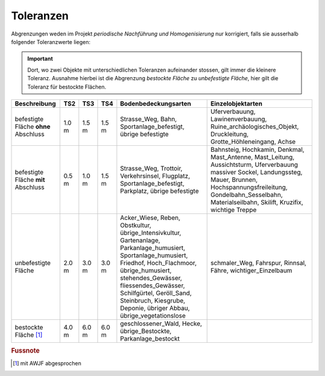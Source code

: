 .. _ref_Tz:

Toleranzen
==========


Abgrenzungen weden im Projekt *periodische Nachführung und Homogenisierung* nur korrigiert, falls sie ausserhalb folgender Toleranzwerte liegen:

.. important::
   Dort, wo zwei Objekte mit unterschiedlichen Toleranzen aufeinander stossen, gilt immer die kleinere Toleranz. Ausnahme hierbei ist die Abgrenzung *bestockte Fläche* zu *unbefestigte Fläche*, hier gilt die Toleranz für bestockte Flächen.

                                                                                                                                                          
+----------------------------------+-----------+-----------+-----------+-------------------------------------------------+---------------------------------------------------+  
|Beschreibung                      |    TS2    |    TS3    |    TS4    | Bodenbedeckungsarten                            | Einzelobjektarten                                 |
+==================================+===========+===========+===========+=================================================+===================================================+
| befestigte Fläche **ohne**       |   1.0 m   |   1.5 m   |   1.5 m   | Strasse_Weg, Bahn, Sportanlage_befestigt,       | Uferverbauung, Lawinenverbauung,                  |
| Abschluss                        |           |           |           | übrige befestigte                               | Ruine_archäologisches_Objekt, Druckleitung,       |
|                                  |           |           |           |                                                 | Grotte_Höhleneingang, Achse                       |            
+----------------------------------+-----------+-----------+-----------+-------------------------------------------------+---------------------------------------------------+
| befestigte Fläche **mit**        |   0.5 m   |   1.0 m   |   1.5 m   | Strasse_Weg, Trottoir, Verkehrsinsel, Flugplatz,| Bahnsteig, Hochkamin, Denkmal, Mast_Antenne,      |
| Abschluss                        |           |           |           | Sportanlage_befestigt, Parkplatz,               | Mast_Leitung, Aussichtsturm, Uferverbauung        |
|                                  |           |           |           | übrige befestigte                               | massiver Sockel, Landungssteg, Mauer, Brunnen,    | 
|                                  |           |           |           |                                                 | Hochspannungsfreileitung, Gondelbahn_Sesselbahn,  |
|                                  |           |           |           |                                                 | Materialseilbahn, Skilift, Kruzifix,              | 
|                                  |           |           |           |                                                 | wichtige Treppe                                   |                                                                                                                 
+----------------------------------+-----------+-----------+-----------+-------------------------------------------------+---------------------------------------------------+
| unbefestigte Fläche              |   2.0 m   |   3.0 m   |   3.0 m   | Acker_Wiese, Reben, Obstkultur,                 | schmaler_Weg, Fahrspur, Rinnsal, Fähre,           |
|                                  |           |           |           | übrige_Intensivkultur, Gartenanlage,            | wichtiger_Einzelbaum                              |
|                                  |           |           |           | Parkanlage_humusiert, Sportanlage_humusiert,    |                                                   |
|                                  |           |           |           | Friedhof, Hoch_Flachmoor, übrige_humusiert,     |                                                   |
|                                  |           |           |           | stehendes_Gewässer, fliessendes_Gewässer,       |                                                   |
|                                  |           |           |           | Schilfgürtel,                                   |                                                   |
|                                  |           |           |           | Geröll_Sand, Steinbruch, Kiesgrube,             |                                                   |
|                                  |           |           |           | Deponie, übriger Abbau, übrige_vegetationslose  |                                                   |
+----------------------------------+-----------+-----------+-----------+-------------------------------------------------+---------------------------------------------------+
| bestockte Fläche [#f1]_          |   4.0 m   |   6.0 m   |   6.0 m   | geschlossener_Wald,  Hecke, übrige_Bestockte,   |                                                   |
|                                  |           |           |           | Parkanlage_bestockt                             |                                                   | 
+----------------------------------+-----------+-----------+-----------+-------------------------------------------------+---------------------------------------------------+
                                   
.. rubric:: Fussnote                                                                                                                                                                             
.. [#f1] mit AWJF abgesprochen                                                                                                                    
